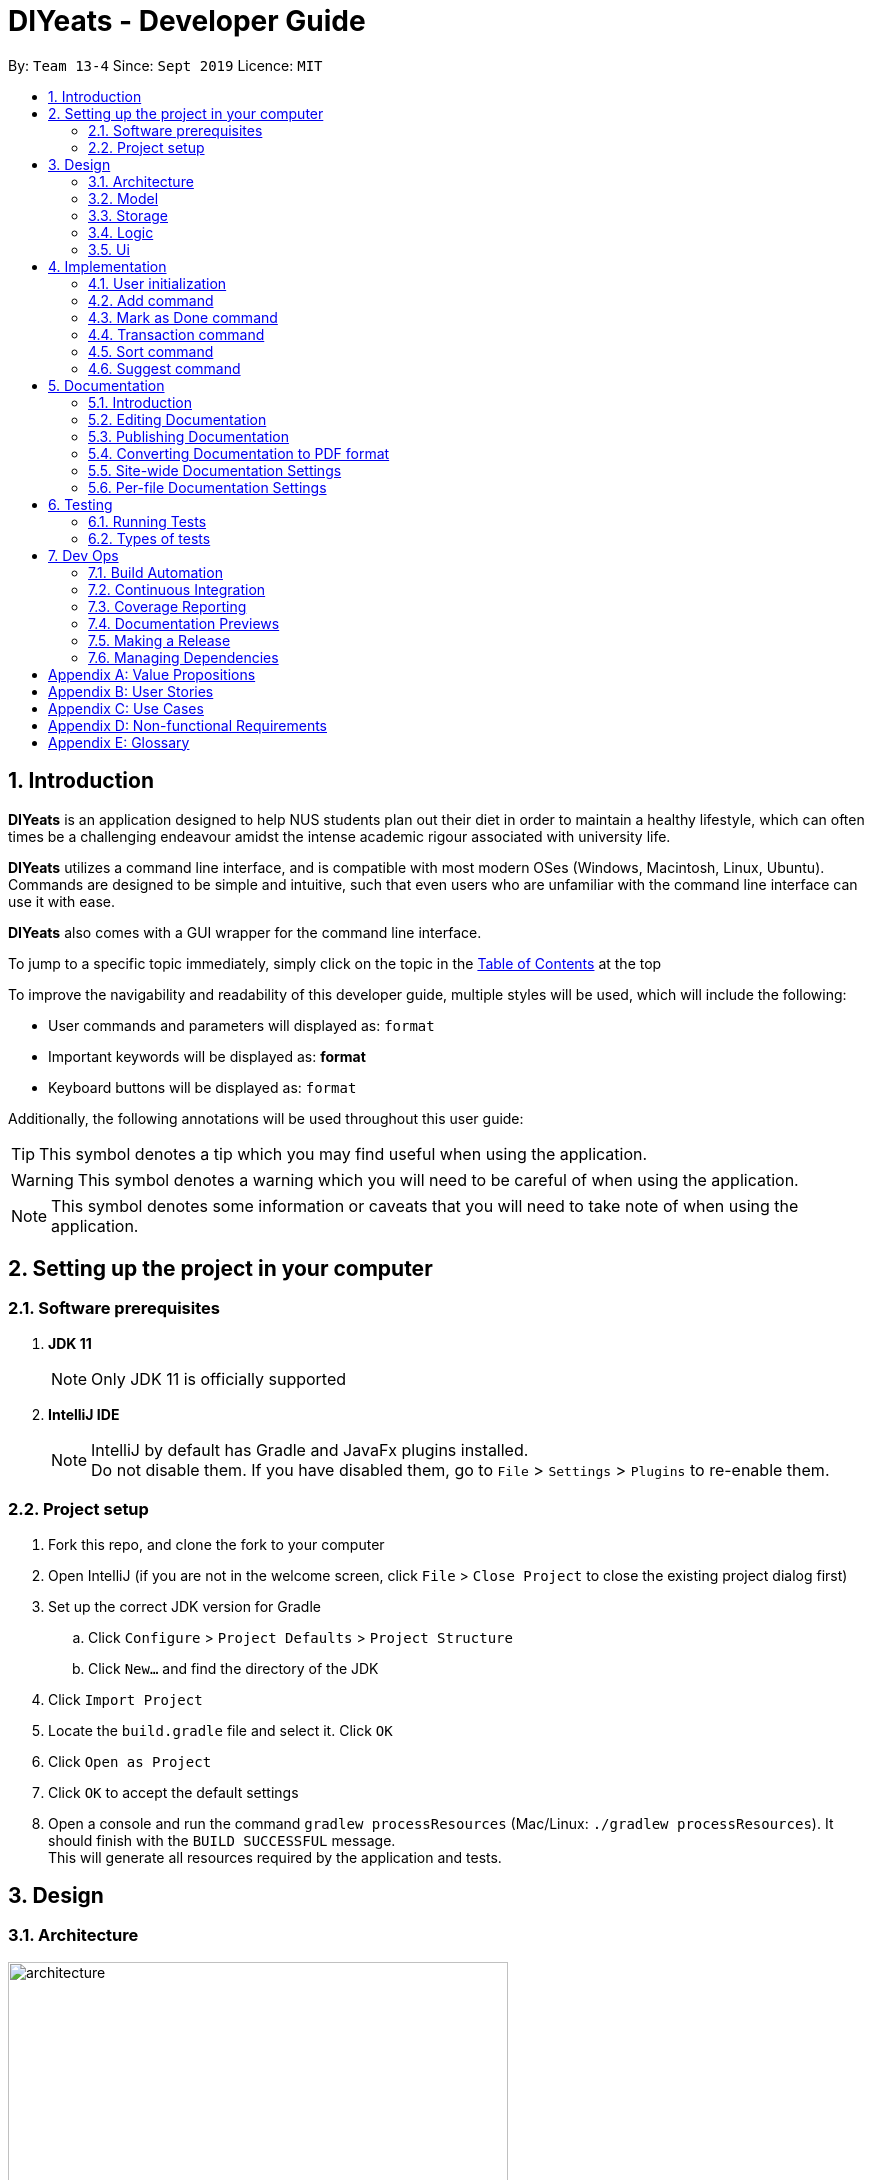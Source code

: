= DIYeats - Developer Guide
:site-section: DeveloperGuide
:toc:
:toc-title:
:toclevels: 2
:toc-placement: preamble
:sectnums:
:imagesDir: images
:stylesDir: stylesheets
:xrefstyle: full
:experimental:
ifdef::env-github[]
:tip-caption: :bulb:
:warning-caption: :warning:
:note-caption: :information_source:
endif::[]
:repoURL: https://github.com/AY1920S1-CS2113T-W13-4/main

By: `Team 13-4`      Since: `Sept 2019`      Licence: `MIT`

== Introduction

*DIYeats* is an application designed to help NUS students plan out their diet in order to maintain a healthy lifestyle,
which can often times be a challenging endeavour amidst the intense academic rigour associated with university life.

*DIYeats* utilizes a command line interface, and is compatible with most modern OSes
(Windows, Macintosh, Linux, Ubuntu). Commands are designed to be simple and intuitive, such that even users who are
unfamiliar with the command line interface can use it with ease.

*DIYeats* also comes with a GUI wrapper for the command line interface.

To jump to a specific topic immediately, simply click on the topic in the <<toc, Table of Contents>> at the top

To improve the navigability and readability of this developer guide, multiple styles will be used, which will
include the following:

* User commands and parameters will displayed as: `format`
* Important keywords will be displayed as: *format*
* Keyboard buttons will be displayed as: kbd:[format]


Additionally, the following annotations will be used throughout this user guide:

[TIP]
====
This symbol denotes a tip which you may find useful when using the application.
====
[WARNING]
====
This symbol denotes a warning which you will need to be careful of when using the application.
====
[NOTE]
====
This symbol denotes some information or caveats that you will need to take note of when using the application.
====

== Setting up the project in your computer

=== Software prerequisites

. *JDK 11*
+
[NOTE]
Only JDK 11 is officially supported
. *IntelliJ IDE*
+
[NOTE]
IntelliJ by default has Gradle and JavaFx plugins installed. +
Do not disable them. If you have disabled them, go to `File` > `Settings` > `Plugins` to re-enable them.

=== Project setup
. Fork this repo, and clone the fork to your computer
. Open IntelliJ (if you are not in the welcome screen, click `File` > `Close Project` to close the existing project dialog first)
. Set up the correct JDK version for Gradle
.. Click `Configure` > `Project Defaults` > `Project Structure`
.. Click `New...` and find the directory of the JDK
. Click `Import Project`
. Locate the `build.gradle` file and select it. Click `OK`
. Click `Open as Project`
. Click `OK` to accept the default settings
. Open a console and run the command `gradlew processResources` (Mac/Linux: `./gradlew processResources`). It should finish with the `BUILD SUCCESSFUL` message. +
This will generate all resources required by the application and tests.

== Design
=== Architecture
.Architecture Diagram
image::architecture.png[width="500"]

The figure above illustrates how our program might look like from a high-level perspective. Each of the major processes in the figure above will be elaborated on in the following sections.

`Main` has one function `run` which is executed immediately when the program is run. This function is responsible for:

* At application launch: initialize the UI, Model, Storage and Logic components of the code in the correct sequence

* During application runtime: support high level exchange of information between each of the aforementioned component

* At shutdown: Stop all running processes, and initiate any cleanup methods whenever required

=== Model
.Model Diagram : Meal Management
image::model.png[width="800"]

The Model component of the code is in charge of tracking and managing all of the meal data involved during the application's runtime. It accomplishes this by:

* Initializing a MealList object, which stores:
** All of the user's meal info
** All of the previously defined default meal values
* Initializing a Goal object, which stores the user defined dietary targets to be met.
* Being capable of operating independently of all the other code components.

.Model Diagram: Cost Management
image::transactionmodel.png[width="800"]

The Model component of the code is in charge of managing the transaction data involved during the application's runtime. It accomplishes this by:

* Initializing a TransactionList object, which stores
** All of the transactions information (e.g. transaction amount, dates of transaction).
* Being capable of operating independently of all the other code components.

=== Storage
.Storage Diagram
image::storage.png[width="800"]

The storage component of the code is in charge of reading and writing to files in the Data package of the main program directory. it accomplishes this by:

* Initializing a Load object, which:
** Is capable of reading and parsing data from the text save files in the Data directory, using its constituent functions as well as subsidiary classes.
** Being capable of operating independently of all the other code components.
* Initializing a Write object, which:
** Is capable of writing data to the text save files in the Data directory, using its constituent functions.
** Being capable of operating independently of all the other code components.

=== Logic
.Logic Diagram
image::logic.png[width="800"]

The Logic component of the code is in charge of parsing all of the user's commands and executing them. It accomplishes this in the following steps:

. The UI receives a command from the user, and sends it over to the Logic component
. The Parser object in the Logic component receives the command, and calls the autocorrect function to correct any typo errors present in the command
. The corrected command is inserted in the commandHistory
. Depending on the type of command issued, the parser calls the commandparser associated with the command, which parses the command into its relevant data chunks.
. A command object relevant to the user given command is then instantiated from the data in the user given command
. The command object is then passed to the main function, which immediately executes it

=== Ui
The Ui component of the code is in charge of:

. Executing all user commands through the Logic component
. Presenting data from the model component of the code to the user through the command line interface

== Implementation

As of now, all commands entered by the user go through the following validation checks:

. The autocorrect function takes in the user input, and determines if there are any typos present in the user input.
* If autocorrectable typos are present, the program attempts to replace the erroneous text with the correct command from a predetermined set of words.
* If no typos are present, or there exists a word that cannot be autocorrected, the command is returned as is to the parser.
. This autocorrected command is then subjected to additional checks in the `*CommandParser` class (e.g AddCommandParser, EditCommandParser, etc.), which ensures that the command structure is correct.

=== User initialization

User initialization personalises the program for each user to cater to their needs

This section describes the implmentation and design considerations.

==== Current implementation

On start up, `Main` will load `user.txt` file. If no data is found, `Main` class will instead ask for user information before starting the program.

The following step describes the flow of the initialisation:

. The `Main` class will load `user.txt` via `Storage` class and check if there is user data already stored.
.. If no data is found, `Main` will request for user to input personal data in this order:
... `Name`
... `Age`
... `Weight`
... `Height`
... `Activity Level`
... If they would like to maintain or lose weight
.. If data is found, `Main` will load the data from `user.txt` via `Storage`
. The `Main` will continue on with the function.
. On exit, `Main` will save the `User` data to `user.txt`

==== Design considerations

Problem 1: *How to store weight data to be displayed over time*

*Solution 1 (current implementation): HashMap
** By storing data in HashMap, we are able to store a weight data to a date and this can be changed easily by accessing the same date in the HashMap.

=== Add command

The Add feature gives the user the ability to assign default nutritional values associated with certain meal names.

This section describes the implementation and design considerations involved in the Add feature, and how the Add feature expedites user input.

==== Current implementation
Assuming that there are no preexisting default values assigned to meals, and the user inputs the `add` command `add hotcakes /calories 300`, the application processes the command through the following steps:

. The `Main` class calls the parse function of the `Parser` class to parse the user input.

. After parsing, the data is then used to create an instance of the `AddItemCommand` object, which is then returned to the `Main` function.
. The `Main` function would then invoke the `AddItemCommand#execute()` function.
. The `AddItemCommand#execute()` function then further invokes the `MealList#addStoredItem(...)` function, which stores the data in a `storedItems` object of type `HashMap<String, HashMap<String, Integer>>`, in the following format:
* The key of the encapsulating hashmap is the name of the meal that is to be assigned default values, in this instance, it has only one member `hotcakes`
* The internal hashmap associated with the key `hotcakes` is used to store the nutritional tags (e.g calories, sodium, etc.), along with the default quantity associated with it. In this case, the internal hashmap only has one key `calories`, which is associated with the integer value `300`

The steps carried out by the program as described above are captured in figure 5, the sequence diagram as shown below.

.Add command sequence diagram
image::addcommand.png[width="800"]


=== Mark as Done command

The Mark as Done feature gives the user the ability to mark the meals they have eaten as done and this will update the calorie they can eat for the rest of the day, the application processes the command through the following steps:

==== Current Implementation
Assuming that the index in the user input is not outside the boundary of the meals on that certain day, the implementations are as follows:

. The `Main` class calls the parse function of the `Parser` class to parse the user input which consist of the index of meal marked done and the specified date.
. After parsing, the data parsed is used to create an instance `MarkDoneCommand` object, which is the returned to the `Main` function.
. The `Main` function would then invoke the `MarkDoneCommand#execute()` function.
. The `MarkDoneCommand#execute()` function will invoke the function `MealList#markDone(...)` which update the state of the specified meal.
. The `MarkDoneCommand#execute()` function will also invoke the `ui#showCaloriesLeft` which will calculate the amount of calories left to be eaten in that day.

=== Transaction command

The Transaction feature gives the user the ability to manage their accounts when to economise when choosing their meals.

==== Current Implementation
Assuming that there is enough balance in the user account, the application processes the commands through the following steps:

. The `Main` class calls the parse function of the `Parser` class to parse the user input.
. After parsing, the data parsed are then used to create an instance of the `AddTransactionCommand` object, which is then returned to the `Main` function.
. The `Main` function would then invoke the `AddTransactionCommand#execute()` function.
. The `AddTransactionCommand#execute()` function the furthers invokes the 'user#updateAccount(...)' function, which update the data of the account balance of the user.

image::seq_addtransaction.png[width="800]

=== Sort command

The Sort feature gives the user the ability to sort the data according to nutritional value or based on costs.

This section describes the tentative implementation and design considerations involved in the Sort feature and how the Sort feature works.

==== Projected implementation
In the event where the user would like to sort the default meals from the least amount of calorie, the user inputs `sort /calories /ascending`, the application processes the command through the following steps:

. The `Main`` class calls the parse function of the `Parser` class to parse the user input. During this stage, the following validation checks are carried out before parsing:
. After parsing, the data is then used to create an instance of `Sortcommand`, which is then returned to the `Main` function.
. The `Main` function would then invoke the the `SortCommand#execute` function.
. The `SortCommand#execute()` function then sort the invoke the `storage#LoadFile` function, which fetches the data from the default meal text file and update the generate a mealList.
. The mealList will then be sorted based on the calorie content in ascending order and and displayed to the user through `ui#showList`.

==== Design considerations

Problem 1: *How to store the data associated with this command*

* Solution 1 (current implementation): Hashmap of a Hashmap
** By storing the data in this format, this feature can be easily extendable to store multiple different default values associated to different nutritional tags to a single meal. Additionally, read and write access can be carried out in approximately O(n) time, where n is the amount of nutritional tags associated to a single meal. As n is unlikely to be large (n > 10), the process is not time complex.

Problem 2: *Where to instantiate the data structure used to store the data for this command*

* Solution 1 (current implementation): Directly in the MealList data structure
** By instantiating the data structure directly in the MealList data structure, it becomes straightforward to access the data whenever a new meal is added.
** However, this violates the separation of concerns architecture principle
* Solution 2 (planned implementation by v1.3): In a separate class
** By instantiating the data structure in a different class, it improves the cohesion of the code, and satisfies the separation of concerns principle




=== Suggest  command

The Suggest command provides the user the ability to get personalized meal recommendations from our application based on the current database of food available in our application as well as the food habits of the user, all while ensuring the user has a healthy meal that matches his/her lifestyle and calorie limit.

The following section describes the implementation and design considerations involved in the Suggest feature, and how the Suggest feature facilitates meal recommendations.

==== Current implementation
The Suggest command assumes that there is a pre-existing list of food items from which it can suggest food from and that this list contains food parameters such as cost, calories, nutrients, etc. This is a sample of how this feature will work in principle:

. When the application is being initialized, the `Storage#load()` function will be utilized to load all the meal parameters to memory in the `MealList` object.

. The `MealSuggestion` class will be created and hold a reference of the `MealList` object to perform data analysis for meal suggestion when requested by user.

. After the application initializes, every time the user keys in a meal entry, the `MealSuggestion` class will update its mealFrequency parameter of the meal for the respective week.

. Once the user enters the suggest command
    * Parser checks if date is provided, else defaults to current date (based on system clock)
    * Parser checks if meal parameters are provided, else defaults to all parameters.
    * Autocorrect will work on all the input provided by the user to prevent repeated entering of command due to typo from user.

. `MealSuggestion#getMealPreferenceScore(...)` function computes the meal preference score of each meal based on the date provided and the meal parameters the user wants.

. `MealSuggestion#getMealSuggestion(...)` function sorts the meals based on the preference score calculated and returns most suitable meal to the user.


==== Design considerations

Problem 1: *How to determine most suitable meal for user*

* Solution 1: Assign total meal preference score of each meal in a list and provide meal suggestion based on the overall lowest cost of meal preferance score.

** Pros: Provides a way to compare various meal parameters together in which a total preference cost can be computed by by summing all the normalized parameter values.

** Cons: Requires a non-trivial way to normalize all the different parameter values. Example: Is a $1 cheaper meal worth 100 more calories to the user?

* Solution 2: Calculate the ranking of each parameter of each meal with the rest of the meals and provide meal suggestion based on the meal with the lowest ranking in as many of the parameters specified by the user.

** Pros: Simple to implement as it performs a static ranking of all the parameters of each meal.

** Cons: Has no way to objectify the difference across different parameter categories. Example: A very healthy meal that is very nutritious but costs $30 will likely be suggested to the user as it performs the best in all categories except price, giving it the lowest overall ranking although it costs 3 times as much as any other meal.

Problem 2: *How to prevent excessive repeated meal suggestions*

* Solution 1: Add another parameter to each meal that tracks the number of times the user has eaten that meal over a week and ensure the number does not cross a threshold maximum.

** Pros: New parameter created is easy to implement and is objectively able to limit the meal suggestions based on a threshold amount of times the food has been eaten.

** Cons: Arbitary threshold number may not work well for different users who have different preferences of how often they mind eating the same meal over a week.

* Solution 2: Provide a random meal suggestion based on the top few meals ranked by the preference score (within some tolerance to prevent low scoring meals from being accidentally suggested).

** Pros: Very easy to implement and allows for a (somewhat) guaranteed way to mix up the meal suggestions such that the meal is not consumed too often.

** Cons: Undeterministic meal suggestion that provides different meal suggestion given the same input parameters. There is still a small chance that the same meals can be suggested repeatedly.




== Documentation
=== Introduction

We use asciidoc for writing documentation.

[NOTE]
We chose asciidoc over Markdown because asciidoc, although a bit more complex than Markdown, provides more flexibility in formatting.

=== Editing Documentation

See <<UsingGradle#rendering-asciidoc-files, UsingGradle.adoc>> to learn how to render `.adoc` files locally to preview the end result of your edits.
Alternatively, you can download the AsciiDoc plugin for IntelliJ, which allows you to preview the changes you have made to your `.adoc` files in real-time.

=== Publishing Documentation

See <<UsingTravis#deploying-github-pages, UsingTravis.adoc>> to learn how to deploy GitHub Pages using Travis.

=== Converting Documentation to PDF format

We use https://www.google.com/chrome/browser/desktop/[Google Chrome] for converting documentation to PDF format, as Chrome's PDF engine preserves hyperlinks used in webpages.

Here are the steps to convert the project documentation files to PDF format.

.  Follow the instructions in <<UsingGradle#rendering-asciidoc-files, UsingGradle.adoc>> to convert the AsciiDoc files in the `docs/` directory to HTML format.
.  Go to your generated HTML files in the `build/docs` folder, right click on them and select `Open with` -> `Google Chrome`.
.  Within Chrome, click on the `Print` option in Chrome's menu.
.  Set the destination to `Save as PDF`, then click `Save` to save a copy of the file in PDF format. For best results, use the settings indicated in the screenshot below.

.Saving documentation as PDF files in Chrome
image::chrome_save_as_pdf.png[width="300"]

[[Docs-SiteWideDocSettings]]
=== Site-wide Documentation Settings

The link:{repoURL}/build.gradle[`build.gradle`] file specifies some project-specific https://asciidoctor.org/docs/user-manual/#attributes[asciidoc attributes] which affects how all documentation files within this project are rendered.

[TIP]
Attributes left unset in the `build.gradle` file will use their *default value*, if any.

[cols="1,2a,1", options="header"]
.List of site-wide attributes
|===
|Attribute name |Description |Default value

|`site-name`
|The name of the website.
If set, the name will be displayed near the top of the page.
|_not set_

|`site-githuburl`
|URL to the site's repository on https://github.com[GitHub].
Setting this will add a "View on GitHub" link in the navigation bar.
|_not set_

|`site-seedu`
|Define this attribute if the project is an official SE-EDU project.
This will render the SE-EDU navigation bar at the top of the page, and add some SE-EDU-specific navigation items.
|_not set_

|===

[[Docs-PerFileDocSettings]]
=== Per-file Documentation Settings

Each `.adoc` file may also specify some file-specific https://asciidoctor.org/docs/user-manual/#attributes[asciidoc attributes] which affects how the file is rendered.

Asciidoctor's https://asciidoctor.org/docs/user-manual/#builtin-attributes[built-in attributes] may be specified and used as well.

[TIP]
Attributes left unset in `.adoc` files will use their *default value*, if any.

[cols="1,2a,1", options="header"]
.List of per-file attributes, excluding Asciidoctor's built-in attributes
|===
|Attribute name |Description |Default value
|`site-section`
|Site section that the document belongs to.
This will cause the associated item in the navigation bar to be highlighted.
One of: `UserGuide`, `DeveloperGuide`, `AboutUs`, `ContactUs`
|_not set_
|`no-site-header`
|Set this attribute to remove the site navigation bar.
|_not set_

|===

== Testing
=== Running Tests

There are three ways to run tests.

[TIP]
The most reliable way to run tests is the 3rd one. The first two methods might fail some GUI tests due to platform/resolution-specific idiosyncrasies.

*Method 1: Using IntelliJ JUnit test runner*

* To run all tests, right-click on the `src/test/java` folder and choose `Run 'All Tests'`
* To run a subset of tests, you can right-click on a test package, test class, or a test and choose `Run 'ABC'`

*Method 2: Using Gradle*

* Open a console and run the command `gradlew clean allTests` (Mac/Linux: `./gradlew clean allTests`)

[NOTE]
See <<UsingGradle#, UsingGradle.adoc>> for more info on how to run tests using Gradle.

*Method 3: Using Gradle (headless)*

Thanks to the https://github.com/TestFX/TestFX[TestFX] library we use, our GUI tests can be run in the _headless_ mode. In the headless mode, GUI tests do not show up on the screen. That means the developer can do other things on the Computer while the tests are running.

To run tests in headless mode, open a console and run the command `gradlew clean headless allTests` (Mac/Linux: `./gradlew clean headless allTests`)

=== Types of tests

We have two types of tests:

.  *GUI Tests* - These are tests involving the GUI. They include,
.. _System Tests_ that test the entire App by simulating user actions on the GUI. These are in the `systemtests` package.
.. _Unit tests_ that test the individual components. These are in `seedu.address.ui` package.
.  *Non-GUI Tests* - These are tests not involving the GUI. They include,
..  _Unit tests_ targeting the lowest level methods/classes. +
e.g. `seedu.address.commons.StringUtilTest`
..  _Integration tests_ that are checking the integration of multiple code units (those code units are assumed to be working). +
e.g. `seedu.address.storage.StorageManagerTest`
..  Hybrids of unit and integration tests. These test are checking multiple code units as well as how the are connected together. +
e.g. `seedu.address.logic.LogicManagerTest`


== Dev Ops
=== Build Automation

See <<UsingGradle#, UsingGradle.adoc>> to learn how to use Gradle for build automation.

=== Continuous Integration

We use https://travis-ci.org/[Travis CI] and https://www.appveyor.com/[AppVeyor] to perform _Continuous Integration_ on our projects. See <<UsingTravis#, UsingTravis.adoc>> and <<UsingAppVeyor#, UsingAppVeyor.adoc>> for more details.

=== Coverage Reporting

We use https://coveralls.io/[Coveralls] to track the code coverage of our projects. See <<UsingCoveralls#, UsingCoveralls.adoc>> for more details.

=== Documentation Previews

When a pull request has changes to asciidoc files, you can use https://www.netlify.com/[Netlify] to see a preview of how the HTML version of those asciidoc files will look like when the pull request is merged. See <<UsingNetlify#, UsingNetlify.adoc>> for more details.

=== Making a Release

Here are the steps to create a new release.

.  Update the version number in link:{repoURL}/src/main/java/seedu/address/MainApp.java[`MainApp.java`].
.  Generate a JAR file <<UsingGradle#creating-the-jar-file, using Gradle>>.
.  Tag the repo with the version number. e.g. `v0.1`
.  https://help.github.com/articles/creating-releases/[Create a new release using GitHub] and upload the JAR file you created.

=== Managing Dependencies

A project often depends on third-party libraries. For example, Address Book depends on the https://github.com/FasterXML/jackson[Jackson library] for JSON parsing. Managing these _dependencies_ can be automated using Gradle. For example, Gradle can download the dependencies automatically, which is better than these alternatives:

[loweralpha]
. Include those libraries in the repo (this bloats the repo size)
. Require developers to download those libraries manually (this creates extra work for developers)

[appendix]
== Value Propositions

**Target User Profile:**

NUS Students who are trying to plan their meals for a specific diet goal such as losing weight, maintaining weight, or building muscle.

**Propositions:**

* DIYeats makes it radically easy to maintain and keep track of your daily nutritional intake in a single Command Line Interface (CLI) and Graphical User Interface (GUI).
* DIYeats lets you set your own weight goal based on your height and your activity level.
* DIYeats gives you liberty to follow any eating style and create your own customized meals.
* DIYeats allows you to plan ahead and reduce the food waste due to overshopping groceries.
* DIYeats plans on integrating all food items in NUS into its database, which can allow it to suggest meals in NUS that would allow the user to meet their nutritional targets.
* DIYeats elegantly displays the progress of your diet to help you motivate yourself and others.
* DIYeats saves your effort and efficiently suggest and plan the meals for you.

[appendix]
== User Stories
[width="80%",cols="20%,<20%,<30%,<30%",options="header",]
|=======================================================================
|Priority |As a... |I want to... |So that I can...
|HIGH |NUS student |be able to plan my meals ahead |I know beforehand what to eat the next day, amidst my busy schedule
|HIGH |NUS student |list of dishes and each nutritional value in NUS Canteens| I can make an informed decisions to pick healthier meal
|HIGH |NUS sportsman |track the amount of nutrition I need to take in a day |I can plan my meal and avoid overeating/undereating
|HIGH |someone looking to lose weight |track the daily calories intake based on my target body weight |I am able to regulate the amount of food I eat in the day
|HIGH |unregistered user |create a customized profile of myself (e.g. weight and height)| I don’t have to input the profile every time I open the application
|HIGH |vegetarian |create a meal plan that does not require meat or dairy product |I could eat healthy with my vegetarian preference
|MEDIUM |someone who is not great at typing |an autocorrect feature |I don’t input incorrect dish names
|MEDIUM |forgetful user |remind myself of the available commands in an application |I don’t have to waste my time rustling through user guide
|MEDIUM |forgetful user |have a way to remind me how much nutrition I have to take to reach the target nutrient intake |I could plan my subsequent meal accordingly
|MEDIUM |careless user |be able to revert changes done previously |I don’t have to manually revert the changes
|MEDIUM |efficient user |clear and add multiple meals at once |I don’t have to input the same command multiple times
|MEDIUM |efficient user |add a recurring meal (every week, biweekly) |I don’t have same command multiple times
|MEDIUM |cautious user |have a way to detect when a planned meal in the future is higher than the average required intake |I won’t accidentally exceed the quota
|LOW |someone who appreciates keyboard shortcuts |have a way to recognize short forms of keywords used in the app |I can work faster
|LOW |someone who likes to motivate people |have a way to print my progress in the past month |I can motivate other people to live healthily
|LOW |someone likes different themes |have a way to change the color scheme of the application |it is easier to the eyes.
|LOW |someone likes different themes |have different colors for different tasks |I am able to distinguish between them easily.
|=======================================================================

[appendix]
== Use Cases
|=======================================================================
System: DIYeats

Actor: NUS Student

Use Case: UC01 - Customizing User Profile

Main Success Scenario:

1. DIYeats detects that user profile has not been specified and prompts for information regarding height, weight, and lifestyle

2. Student enters the required information based on his profile

3. DIYeats indicates that user profile has been recorded.

Use case ends.

Extensions:

2.1: DIYeats detects an error in the entered data.

2.1.1: DIYeats requests for the correct data.

2.1.2: Student enters new data.

Steps 2.1.1 - 2.1.2 are repeated until the data entered are correct.

Use case resumes from step 3.

3.1: Student requests to change the user profile.

Use case resumes from step 1.
|=======================================================================
|=======================================================================
System: DIYeats

Actor: NUS Student

Use Case: UC02 - Planning Meals

Preconditions: User profile is specified. (Refer to UC01 - Customizing User Profile)

Main Success Scenario:

1. Student chooses the food he/she is planning to eat and corresponds the food to the respective meal.

2. DIYeats indicates the meal has been recorded.

3. Steps 1-2 are repeated until Student has inputted all the meals intended

Use case ends.

Extensions:

1.1: Student wants to record a meal that happened before the current day.

1.1.1: Student specifies the past date the meal occurred.

Use case resumes from step 2.

1.2: Student wants to change the nutritional value of the meal

1.2.1:  Student specifies the nutritional value of the meal.

Use case resumes from step 2.

1.3: DIYeats detects that the nutritional value exceeds the average required intake.(which is set up in UC07- Set Goal Intake)

1.3.1: DIYeats warn the Student of the anomaly and ask for confirmation/modify request.

1.3.2: Student modifies the input data or confirm the input.

Use case resumes from step 2.

1.4: DIYeats detects the wrong input from Student.

1.4.1: DIYeats prompts Student to re-enter the command.

1.4.2: Student enters the command.

Steps 1.4.1 - 1.4.2 are repeated until the command entered are correct.

Use case resumes from step 2.
|=======================================================================
|=======================================================================
System: DIYeats

Actor: NUS Student

Use Case: UC03 - List Meals

Preconditions: User profile is specified. (Refer to UC01 - Customizing User Profile). Meals are entered. (Refer to UC02 - Planning Meals).

Main Success Scenario:

1. NUS Student requests to display meal and the nutritional intake for today.

2. DIYeats display the recorded meals taken / will be taken today and its nutritional value.

Use Case Ends.

Extensions:

1.1: NUS Student wants to specify a date other than today

1.1.1: DIYeats display the recorded meals and intake on that date

Use case ends.
|=======================================================================
|=======================================================================
System: DIYeats

Actor: NUS Student

Use Case: UC04 - Remind Meals

Preconditions: User profile is specified. (Refer to UC01 - Customizing User Profile). Meals are entered. (Refer to UC02 - Planning Meals).

Main Success Scenario:

1. User requests to be reminded on how much nutrition the student intake to reach the target nutrient intake for the month.

2. DIYeats display the information.

Use Case Ends.
|=======================================================================
|=======================================================================
System: DIYeats

Actor: NUS Student

Use Case: UC05 - Find meal(s)

Preconditions: User profile is specified. (Refer to UC01 - Customizing User Profile). Meals are entered. (Refer to UC02 - Planning Meals).

Main Success Scenario:

1. Student requests to find a specific food student had in the past

2. DIYeats displays the queried food and its description.

Use case ends.

Extensions:

1.1: DIYeats does not recognize the food requested

1.1.1: DIYeats displays the error message.

Use case ends.
|=======================================================================
|=======================================================================
System: DIYeats

Actor: NUS Student

Use Case: UC06 - Delete meal

Preconditions: User profile is specified. (Refer to UC01 - Customizing User Profile). Meals can be found. (Refer to UC05 - Find meal(s)).

Main Success Scenario:

. Student requests to delete a specific food student had in the past.
. DIYeats displays the queried food and its description and the confirmation message.

Use case ends.

Extensions:

1.1: DIYeats does not recognize the food requested.

1.1.1: DIYeats displays the error message.

Use case ends.
|=======================================================================
|=======================================================================
System: DIYeats

Actor: NUS Student

Use Case: UC07 - Set Goal Intake

Preconditions: User profile is specified. (Refer to UC01 - Customizing User Profile).

Main Success Scenario:

1. Student requests for nutritional goals to be met at the end of a time frame (end of month)

2. DIYeats displays the nutritional goals that have been inputted and a confirmation goals.

3. Use case ends.

Extensions:

1.1: DIYeats detects an error in the entered data.

1.1.1: DIYeats requests for the correct data.

1.1.2: Student enters new data.

Steps 1.1.1 - 1.1.2 are repeated until the data entered are correct.

Use case resumes from step 2.
|=======================================================================
|=======================================================================
System: DIYeats

Actor: NUS Student

Use Case: UC08 - Meal Recommendation

Preconditions: User profile is specified. (Refer to UC01 - Customizing User Profile). Some meals already eaten. ( Refer to UC02 - Planning Meals). Goal intake set. (Refer to UC07 - Set Goal Intake).

Main Success Scenario:

1. Student unsure of what food to eat for the next meal and asks DIYeats to recommend a food that fits within the goal intake set.

2. DIYeats displays a small list of nutritional food that fit within the goal intake plan set by the student.

3. Student can choose to select food from the list generated in step 2 or proceed to key in any other food as per normal.

Use case ends.

Extensions:

1.1: DIYeats has a customizable recommendation system.

1.1.1: Student filters recommended list by meals by meal type          (only recommend food which was eaten for lunch and not dinner).

Step 1.1.1 is repeated until the student is satisfied with the constraints for food recommendation.

Use case resumes from step 2.
|=======================================================================
|=======================================================================
System: DIYeats

Actor: NUS Student

Use Case: UC09 - Generate Statistics

Preconditions: User profile is specified. (Refer to UC01 - Customizing User Profile). Some meals already eaten. ( Refer to UC02 - Planning Meals). Goal intake set. (Refer to UC07 - Set Goal Intake).

Main Success Scenario:

1. Student requests for the statistics of the amount of nutrients that have been eaten in a specific time frame.

2. DIYeats displays the statistics, accompanied by the goal intake that is set by the student.

Use case ends.
|=======================================================================
|=======================================================================
System: DIYeats

Actor: NUS Student

Use Case: UC10 - Generate Graphs

Preconditions: User profile is specified. (Refer to UC01 - Customizing User Profile). Some meals already eaten. ( Refer to UC02 - Planning Meals). Goal intake set. (Refer to UC07 - Set Goal Intake).

Main Success Scenario:

1. Student requests for the graph of the amount of nutrients that have been eaten in a specific time frame.

2. DIYeats displays the graph, accompanied by the goal intake that is set by the student.

Use case ends.
|=======================================================================


[appendix]
== Non-functional Requirements

* The data (user profile, meal plans, and schedule) should be persistent even if the user terminates the applications.
* The user interface should be intuitive enough to be used by a new user who has never been introduced to the program.
* The system must respond fast enough and feels snappy.
* The program must be able to be used in different platforms/operating systems (Linux, Windows, and Macintosh).
* The source code must be documented properly and adhere to the coding standards to be easily read by new developers that intend to contribute to the projects.
* The application must not violate intellectual property rights or export of restricted technologies. The third party libraries used must be approved and open source in nature.

[appendix]
== Glossary

* *Current date*: Date obtained from the system date in user’s local machine.
* *Meal*: Only includes breakfast, lunch, and dinner.
* *Session*: A period of time where the user interacts with the application. The session begins when the user launches the application, and ends when the user terminates the application.